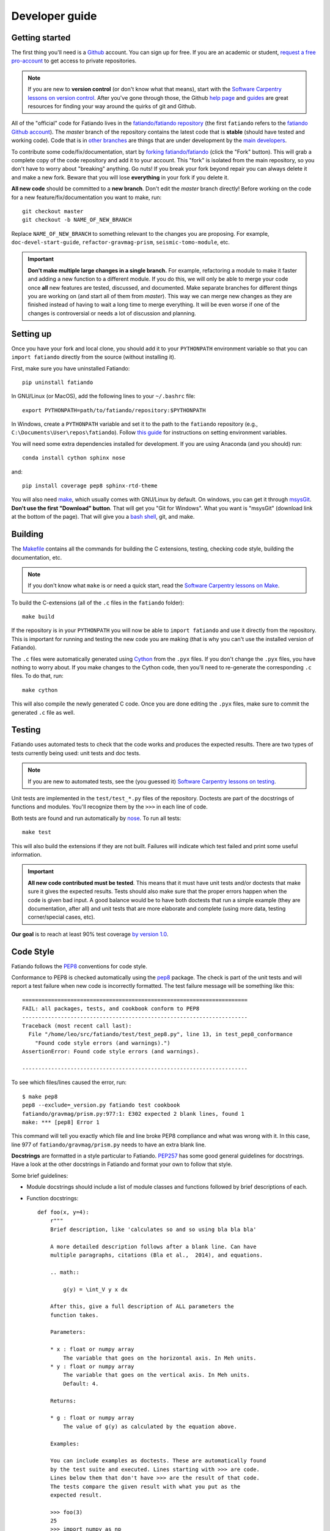 .. _develop:

Developer guide
===============

Getting started
---------------

The first thing you'll need is a `Github <http://github.com/>`__ account.
You can sign up for free.
If you are an academic or student,
`request a free pro-account <https://education.github.com/>`__ to get access to
private repositories.

.. note::

    If you are new to **version control** (or don't know what that means),
    start with the `Software Carpentry lessons on version control
    <http://software-carpentry.org/v5/novice/git/index.html>`__.
    After you've gone through those, the
    Github `help page <https://help.github.com/>`__
    and `guides <https://guides.github.com/>`__
    are great resources for finding your way around the quirks of git and
    Github.

All of the "official" code for Fatiando lives in the
`fatiando/fatiando repository <https://github.com/fatiando/fatiando>`__
(the first ``fatiando`` refers to the
`fatiando Github account <https://github.com/fatiando>`__).
The *master* branch of the repository contains the latest code that is
**stable** (should have tested and working code).
Code that is in `other branches
<https://github.com/fatiando/fatiando/branches>`__
are things that are under development by the
`main developers <https://github.com/orgs/fatiando/teams/developers>`__.

To contribute some code/fix/documentation, start by
`forking fatiando/fatiando <https://github.com/fatiando/fatiando/fork>`__
(click the "Fork" button).
This will grab a complete copy of the code repository and add it to your
account.
This "fork" is isolated from the main repository, so you don't have to worry
about "breaking" anything.
Go nuts!
If you break your fork beyond repair you can always delete it and make a new
fork.
Beware that you will lose **everything** in your fork if you delete it.

**All new code** should be committed to a **new branch**.
Don't edit the *master* branch directly!
Before working on the code for a new feature/fix/documentation you want to
make, run::

    git checkout master
    git checkout -b NAME_OF_NEW_BRANCH

Replace ``NAME_OF_NEW_BRANCH`` to something relevant to the changes you are
proposing.
For example, ``doc-devel-start-guide``, ``refactor-gravmag-prism``,
``seismic-tomo-module``, etc.

.. important::

    **Don't make multiple large changes in a single branch.**
    For example,
    refactoring a module to make it faster and adding a new function to a
    different module.
    If you do this, we will only be able to merge your code once **all** new
    features are tested, discussed, and documented.
    Make separate branches for different things you are working on
    (and start all of them from *master*).
    This way we can merge new changes as they are finished instead of having to
    wait a long time to merge everything.
    It will be even worse if one of the changes is controversial or needs a lot
    of discussion and planning.


Setting up
----------

Once you have your fork and local clone, you should add it to your
``PYTHONPATH`` environment variable so that you can ``import fatiando``
directly from the source (without installing it).

First, make sure you have uninstalled Fatiando::

    pip uninstall fatiando

In GNU/Linux (or MacOS), add the following lines to your ``~/.bashrc`` file::

    export PYTHONPATH=path/to/fatiando/repository:$PYTHONPATH

In Windows,
create a ``PYTHONPATH`` variable and set it to the path to the ``fatiando``
repository (e.g., ``C:\Documents\User\repos\fatiando``).
Follow
`this guide <http://www.computerhope.com/issues/ch000549.htm>`__
for instructions on setting environment variables.

You will need some extra dependencies installed for development.
If you are using Anaconda (and you should) run::

    conda install cython sphinx nose

and::

    pip install coverage pep8 sphinx-rtd-theme

You will also need `make <http://www.gnu.org/software/make/>`__, which usually
comes with GNU/Linux by default. On windows, you can get it through
`msysGit <http://msysgit.github.io/>`__.
**Don't use the first "Download" button**.
That will get you "Git for Windows".
What you want is "msysGit" (download link at the bottom of the page).
That will give you a
`bash shell <http://en.wikipedia.org/wiki/Bash_%28Unix_shell%29>`__,
git, and make.


Building
--------

The `Makefile <https://github.com/fatiando/fatiando/blob/master/Makefile>`__
contains all the commands for building the C extensions, testing, checking code
style, building the documentation, etc.

.. note::

    If you don't know what ``make`` is or need a quick start, read the
    `Software Carpentry lessons on Make
    <http://software-carpentry.org/v4/make/index.html>`__.


To build the C-extensions (all of the ``.c`` files in the ``fatiando``
folder)::

    make build

If the repository is in your ``PYTHONPATH`` you will now be able to ``import
fatiando`` and use it directly from the repository.
This is important for running and testing the new code you are making
(that is why you can't use the installed version of Fatiando).

The ``.c`` files were automatically generated using
`Cython <http://cython.org/>`__ from the ``.pyx`` files.
If you don't change the ``.pyx``  files, you have nothing to worry about.
If you make changes to the Cython code, then you'll need to re-generate the
corresponding ``.c`` files.
To do that, run::

    make cython

This will also compile the newly generated C code.
Once you are done editing the ``.pyx`` files, make sure to commit the generated
``.c`` file as well.

Testing
-------

Fatiando uses automated tests to check that the code works and
produces the expected results.
There are two types of tests currently being used:
unit tests and doc tests.

.. note::

    If you are new to automated tests, see the (you guessed it)
    `Software Carpentry lessons on testing
    <http://software-carpentry.org/v4/test/index.html>`__.

Unit tests are implemented in the ``test/test_*.py`` files of the repository.
Doctests are part of the docstrings of functions and modules.
You'll recognize them by the ``>>>`` in each line of code.

Both tests are found and run automatically by
`nose <https://nose.readthedocs.org/en/latest/>`__.
To run all tests::

    make test

This will also build the extensions if they are not built. Failures will
indicate which test failed and print some useful information.

.. important::

    **All new code contributed must be tested**.
    This means that it must have unit
    tests and/or doctests that make sure it gives the expected results.
    Tests should also make sure that the proper errors happen when the code is
    given bad input.
    A good balance would be to have both
    doctests that run a simple example (they are documentation, after all)
    and unit tests that are more elaborate and complete
    (using more data, testing corner/special cases, etc).

**Our goal** is to reach at least 90% test coverage
`by version 1.0 <https://github.com/fatiando/fatiando/issues/102>`__.

Code Style
----------

Fatiando follows the `PEP8 <http://legacy.python.org/dev/peps/pep-0008/>`__
conventions for code style.

Conformance to PEP8 is checked automatically using the
`pep8 <https://pypi.python.org/pypi/pep8>`__ package.
The check is part of the unit tests and will report a test failure when new
code is incorrectly formatted.
The test failure message will be something like this::

    ======================================================================
    FAIL: all packages, tests, and cookbook conform to PEP8
    ----------------------------------------------------------------------
    Traceback (most recent call last):
      File "/home/leo/src/fatiando/test/test_pep8.py", line 13, in test_pep8_conformance
        "Found code style errors (and warnings).")
    AssertionError: Found code style errors (and warnings).

    ----------------------------------------------------------------------

To see which files/lines caused the error, run::

    $ make pep8
    pep8 --exclude=_version.py fatiando test cookbook
    fatiando/gravmag/prism.py:977:1: E302 expected 2 blank lines, found 1
    make: *** [pep8] Error 1

This command will tell you exactly which file and line broke PEP8 compliance
and what was wrong with it.
In this case, line 977 of ``fatiando/gravmag/prism.py`` needs to have an extra
blank line.

**Docstrings** are formatted in a style particular to Fatiando.
`PEP257 <http://legacy.python.org/dev/peps/pep-0257/>`__
has some good general guidelines for docstrings.
Have a look at the other docstrings in Fatiando and format your own to follow
that style.

Some brief guidelines:

* Module docstrings should include a list of module classes and functions
  followed by brief descriptions of each.
* Function docstrings::

        def foo(x, y=4):
            r"""
            Brief description, like 'calculates so and so using bla bla bla'

            A more detailed description follows after a blank line. Can have
            multiple paragraphs, citations (Bla et al.,  2014), and equations.

            .. math::

                g(y) = \int_V y x dx

            After this, give a full description of ALL parameters the
            function takes.

            Parameters:

            * x : float or numpy array
                The variable that goes on the horizontal axis. In Meh units.
            * y : float or numpy array
                The variable that goes on the vertical axis. In Meh units.
                Default: 4.

            Returns:

            * g : float or numpy array
                The value of g(y) as calculated by the equation above.

            Examples:

            You can include examples as doctests. These are automatically found
            by the test suite and executed. Lines starting with >>> are code.
            Lines below them that don't have >>> are the result of that code.
            The tests compare the given result with what you put as the
            expected result.

            >>> foo(3)
            25
            >>> import numpy as np
            >>> foo(np.array([1, 2])
            array([ 45.  34. ])

            References:

            Include a list of references cited.

            Bla B., and Meh M. (2014). Some relevant article describing the
            methods. Journal. doi:82e1hd1puhd7
            """
* Class docstrings will contain a description of the class and the parameters
  that `__init__` takes. It should also include examples (as doctests when
  possible) and references. Pretty much like function docstrings.


Documentation
-------------

The documentation for Fatiando is built using
`sphinx <http://sphinx-doc.org/>`__.
The source files for the documentation are in the ``doc`` folder of the
repository.
The :ref:`API <fatiando>` section of the docs is built from the docstrings of
packages, modules, functions, and classes.
The other sections are built from the ``doc/*.rst`` files.

.. note::

    Source files are written in reStructuredText (rst) and converted by sphinx
    to HTML. This `quick guide to rst <http://sphinx-doc.org/rest.html>`__
    is a nice reference.

To compile the documentation, run::

    make docs

To view the compiled HTML files, run::

    make view-docs

This will start a server in the ``doc/_build/html`` folder.
Point your browser to `http://127.0.0.1:8008 <http://127.0.0.1:8008/>`__
to view the site.
Use ``Ctrl+C`` to stop the server.


Pull Requests
-------------

Pull requests (PRs) are how we submit new code and fixes to Fatiando.
After you have your set of changes in a new branch of your ``fatiando`` fork,
make a Pull Request to `fatiando/fatiando
<https://github.com/fatiando/fatiando>`__.
Use the main text of the PR to describe in detail what you have done and why.
See `PR 137 <https://github.com/fatiando/fatiando/pull/137>`__ for an example.

PRs serve as a platform for reviewing the code.
Ideally, someone else will go through your code to make sure there aren't any
obvious mistakes.
The reviewer can also suggest improvements, help with unfixed problems, etc.
This is the same as the peer-review processes in scientific publication
(or at least what it should be).

.. warning:: Reviewers should **always be polite** in their **constructive**
    criticism. Rudeness and prejudice will not be tolerated.

See the
`list of completed pull requests <https://github.com/fatiando/fatiando/pulls?q=is%3Apr+is%3Amerged>`__
for examples of how the process works.

PRs will only be merged if they meet certain criteria:

* New code must be have automated tests
* All tests must pass (this will be evaluated automatically by
  `TravisCI <https://travis-ci.org/fatiando/fatiando/>`__
* All new code and changes must be documented with
  `docstrings <http://legacy.python.org/dev/peps/pep-0257/>`__
* New code must not cause merge conflicts (someone will help you resolve this
  in case it happens and you don't know what to do)
* All code must follow the
  `PEP8 <http://legacy.python.org/dev/peps/pep-0008/>`__ style conventions.
  This will also be check automatically by the tests (and TravisCI)

If you don't know what these things are, I recommend that you read through
the `Software Carpentry <http://software-carpentry.org/>`__ lessons.
Particularly the lessons "Testing", "Version control with git", and
"Program design" (all of the lessons are great though).

Even if all of these requirements are met,
features that fall outside of the scope of the project might not be
accepted (but we will discuss the possibility).
So **before you start coding**
open `an issue <https://github.com/fatiando/fatiando/issues>`__ explaining what
you mean to do first so that we can discuss it.
Check if there isn't an issue open for this already.
This way we can keep track of who is working on what and avoid duplicated work.

PRs should be made to the ``master`` branch of the
main repository:
`fatiando/fatiando <https://github.com/fatiando/fatiando>`__

When submitting a PR, explain in the description what the purpose of the PR is.
What changes are you proposing and why?
To help keep track of what you need to do,
copy this checklist to the PR description
(adapted from the
`khmer docs
<http://khmer.readthedocs.org/en/v1.1/development.html#checklist>`__)::

    ## Checklist:

    - [ ] Make tests for new code
    - [ ] Create/update docstrings
    - [ ] Code follows PEP8 style conventions
    - [ ] Code and docs have been spellchecked
    - [ ] Changelog entry
    - [ ] Include new dependencies in docs, requirements.txt, README
    - [ ] Documentation builds properly
    - [ ] All tests pass
    - [ ] Can be merged

This will create check boxes that you can mark as you complete each of the
requirements.
If you don't know how to do some of them, contact a developer
by writing a comment on the PR @-mentioning their user name
(e.g., `@leouieda <https://github.com/leouieda/>`__
or `@birocoles <https://github.com/birocoles/>`__).

Making a release
----------------

This is intended as a checklist for packaging to avoid forgetting some
important steps.
Packaging is not something that has to be done very frequently and few
developers will need to worry about this.

These steps have to made from a clone of the main repository
(the one on the `fatiando <https://github.com/fatiando>`__ Github organization).
You'll need push rights to this repository for making a release.
If you don't have the rights,
send a message to
`the mailing list <https://groups.google.com/d/forum/fatiando>`__
and we'll see what we can do.

You'll also need to have maintainer rights on `PyPI
<https://pypi.python.org/pypi>`__.
Sign-up for an account there if you don't
have one and ask to be added as a maintainer.

0. Make sure you have a ``.pypirc`` file in your home directory. It should look
   something like this::

        [distutils]
        index-servers=
            pypi

        [pypi]
        repository = https://pypi.python.org/pypi
        username = <your username>

1. Make sure you're on the ``master`` branch and your repository is
   up-to-date::

       git checkout master
       git pull

2. Include the version number (e.g. ``0.3``) and the release date on
   ``doc/changelog.rst``. **Make sure to commit your changes!**

3. Check that the documentation builds properly. ``make view-docs`` will serve
   the generated HTML files. Point your browser to
   `http://127.0.0.1:8008 <http://127.0.0.1:8008>`__ to view them.
   Use ``Ctrl+C`` to stop the server.::

       make docs
       make view-docs

.. note:: Install the ReadTheDocs theme for sphinx if you don't have it
    ``pip install sphinx-rtd-theme``.

4. Make sure all tests pass::

       make test

5. Try to build the source packages. Check for any error messages and inspect
   the zip and tar files, just to make sure::

       make package

6. If everything is tested and works properly, you're ready to tag this release
   with a version number. **Make sure you have don't have any uncommited
   changes!**. The version number should be the same as the corresponding
   `Github milestone <https://github.com/fatiando/fatiando/milestones>`__
   (e.g., 0.3). The version number should have a ``v`` before it::

       git tag v0.3

7. Check is versioneer is setting the correct version number (should print
   something like ``v0.3``::

       python -c "import fatiando; print fatiando.__version__"

8. Push the tag to Github::

       git push --tags

9. Upload the built package (zip and tar files) to PyPI. Uses `twine
   <https://github.com/pypa/twine>`__ for the upload. Install it using
   ``pip install twine``.::

       make clean
       make package
       twine upload dist/* -p YOUR_PYPI_PASSWORD

10. Test the upload::

       pip install --upgrade fatiando
       export PYTHONPATH=""; cd ~; python -c "import fatiando; print fatiando.__version__"

11. Edit the
    `release on Github <https://github.com/fatiando/fatiando/releases>`__
    with some highlights of the changelog.
